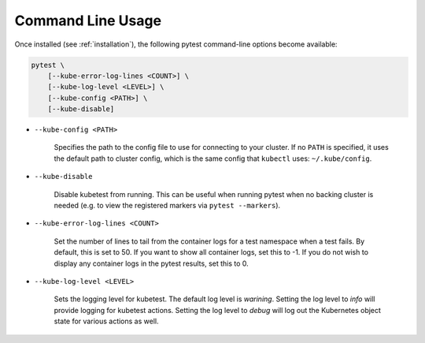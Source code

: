 
Command Line Usage
==================
Once installed (see :ref:`installation`), the following pytest command-line options become available:

.. code-block:: none

    pytest \
        [--kube-error-log-lines <COUNT>] \
        [--kube-log-level <LEVEL>] \
        [--kube-config <PATH>] \
        [--kube-disable]

- ``--kube-config <PATH>``

    Specifies the path to the config file to use for connecting to your cluster.
    If no ``PATH`` is specified, it uses the default path to cluster config,
    which is the same config that ``kubectl`` uses: ``~/.kube/config``.

- ``--kube-disable``

    Disable kubetest from running. This can be useful when running pytest when no
    backing cluster is needed (e.g. to view the registered markers via ``pytest --markers``).

- ``--kube-error-log-lines <COUNT>``

    Set the number of lines to tail from the container logs for a test namespace when
    a test fails. By default, this is set to 50. If you want to show all container logs,
    set this to -1. If you do not wish to display any container logs in the pytest
    results, set this to 0.

- ``--kube-log-level <LEVEL>``

    Sets the logging level for kubetest. The default log level is *warining*. Setting
    the log level to *info* will provide logging for kubetest actions. Setting the log
    level to *debug* will log out the Kubernetes object state for various actions as well.

